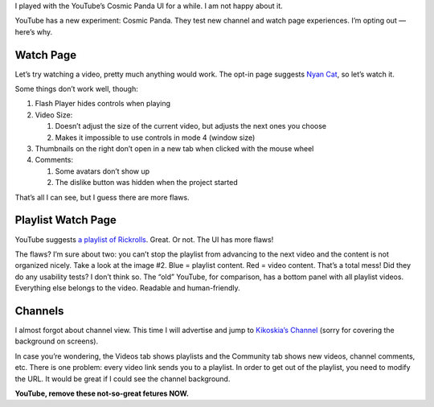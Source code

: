 .. title: YouTube’s Cosmic Panda Sucks!
.. slug: 2011-08-28-youtubes-cosmic-panda-sucks
.. date: 2011-08-28 00:00:00
.. tags: YouTube, internet, rant
.. description: Cosmic Panda is a new YouTube UI.  I don't like it.

I played with the YouTube’s Cosmic Panda UI for a while.  I am not happy
about it.

.. TEASER_END

YouTube has a new experiment: Cosmic Panda.  They test new
channel and watch page experiences.  I’m opting out — here’s why.

Watch Page
==========

.. raw:: html

    <figure class="pull-right" style="width: 110px;"><a href="/blog-content/galleries/cosmicpanda/nyancat.png"><img src="/blog-content/galleries/cosmicpanda/t/nyancat.png"><figcaption>Nyan Cat — Cosmic Panda</figcaption></a></figure>

Let’s try watching a video, pretty much anything would work.  The opt-in
page suggests `Nyan Cat`_, so let’s watch it.


Some things don’t work well, though:

1. Flash Player hides controls when playing
2. Video Size:

   1. Doesn’t adjust the size of the current video, but adjusts
      the next ones you choose
   2. Makes it impossible to use controls in mode 4 (window size)

3. Thumbnails on the right don’t open in a new tab when clicked with the
   mouse wheel
4. Comments:

   1. Some avatars don’t show up
   2. The dislike button was hidden when the project started

That’s all I can see, but I guess there are more flaws.

.. class:: clearfix

Playlist Watch Page
===================

YouTube suggests `a playlist of Rickrolls`_.  Great.  Or not.  The UI has
more flaws!

.. raw:: html

    <figure class="pull-right" style="width: 110px;"><a href="/blog-content/galleries/cosmicpanda/rickroll.png"><img src="/blog-content/galleries/cosmicpanda/t/rickroll.png"><figcaption>Rickroll collection/Rick Roll x100 — Cosmic Panda</figcaption></a></figure>

The flaws?  I’m sure about two: you can’t stop the playlist from advancing
to the next video and the content is not organized nicely.  Take a look at
the image #2.  Blue = playlist content.  Red = video content.  That’s a
total mess!  Did they do any usability tests?  I don’t think so.  The “old”
YouTube, for comparison, has a bottom panel with all playlist videos.
Everything else belongs to the video.  Readable and human-friendly.

.. class:: clearfix

Channels
========

.. raw:: html

    <figure class="pull-right" style="width: 110px;"><a href="/blog-content/galleries/cosmicpanda/kiko.png"><img src="/blog-content/galleries/cosmicpanda/t/kiko.png"><figcaption>Kikoskia’s Channel — Cosmic Panda</figcaption></a></figure>

I almost forgot about channel view.  This time I will advertise and jump to
`Kikoskia’s Channel`_ (sorry for covering the background on screens).

In case you’re wondering, the Videos tab shows playlists and the Community
tab shows new videos, channel comments, etc.  There is one problem: every
video link sends you to a playlist.  In order to get out of the playlist,
you need to modify the URL.  It would be great if I could see the channel
background.

**YouTube, remove these not-so-great fetures NOW.**

.. _Nyan Cat: http://www.youtube.com/watch?v=QH2-TGUlwu4
.. _a playlist of Rickrolls: http://www.youtube.com/watch?v=tBQEcsc8EkU&feature=BFa&list=PL9597876E8DF8EBA1&lf=BFa
.. _Kikoskia’s Channel: http://www.youtube.com/user/Kikoskia
